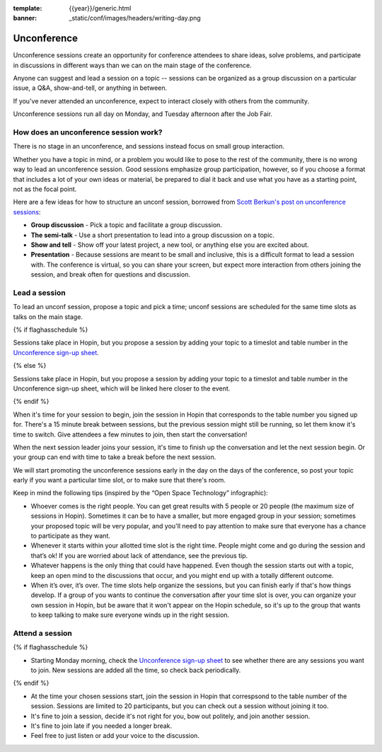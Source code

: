 :template: {{year}}/generic.html
:banner: _static/conf/images/headers/writing-day.png

Unconference
============

Unconference sessions create an opportunity for conference attendees to share ideas, solve problems, and participate in discussions in different ways than we can on the main stage of the conference.

Anyone can suggest and lead a session on a topic -- sessions can be organized as a group discussion on a particular issue, a Q&A, show-and-tell, or anything in between.

If you've never attended an unconference, expect to interact closely with others from the community.

Unconference sessions run all day on Monday, and Tuesday afternoon after the Job Fair.

How does an unconference session work?
--------------------------------------

There is no stage in an unconference, and sessions instead focus on small group interaction.

Whether you have a topic in mind, or a problem you would like to pose to the rest of the community, there is no wrong way to lead an unconference session. Good sessions emphasize group participation, however, so if you choose a format that includes a lot of your own ideas or material, be prepared to dial it back and use what you have as a starting point, not as the focal point.

Here are a few ideas for how to structure an unconf session, borrowed from `Scott Berkun's post on unconference sessions <http://scottberkun.com/2006/how-to-run-a-great-unconference-session/>`__:

-  **Group discussion** - Pick a topic and facilitate a group discussion.
-  **The semi-talk** - Use a short presentation to lead into a group discussion on a topic.
-  **Show and tell** - Show off your latest project, a new tool, or anything else you are excited about.
-  **Presentation** - Because sessions are meant to be small and inclusive, this is a difficult format to lead a session with. The conference is virtual, so you can share your screen, but expect more interaction from others joining the session, and break often for questions and discussion.

Lead a session
--------------

To lead an unconf session, propose a topic and pick a time; unconf sessions are scheduled for the same time slots as talks on the main stage.

{% if flaghasschedule %}

Sessions take place in Hopin, but you propose a session by adding your topic to a timeslot and table number in the  `Unconference sign-up sheet <{{unconf.url}}>`__.

{% else %}

Sessions take place in Hopin, but you propose a session by adding your topic to a timeslot and table number in the  Unconference sign-up sheet, which will be linked here closer to the event.

{% endif %}

When it's time for your session to begin, join the session in Hopin that corresponds to the table number you signed up for. There's a 15 minute break between sessions, but the previous session might still be running, so let them know it's time to switch. Give attendees a few minutes to join, then start the conversation!

When the next session leader joins your session, it's time to finish up the conversation and let the next session begin. Or your group can end with time to take a break before the next session.

We will start promoting the unconference sessions early in the day on the days of the conference, so post your topic early if you want a particular time slot, or to make sure that there's room.

Keep in mind the following tips (inspired by the “Open Space Technology” infographic):

* Whoever comes is the right people. You can get great results with 5 people or 20 people (the maximum size of sessions in Hopin). Sometimes it can be to have a smaller, but more engaged group in your session; sometimes your proposed topic will be very popular, and you'll need to pay attention to make sure that everyone has a chance to participate as they want.

* Whenever it starts within your allotted time slot is the right time. People might come and go during the session and that’s ok! If you are worried about lack of attendance, see the previous tip.

* Whatever happens is the only thing that could have happened. Even though the session starts out with a topic, keep an open mind to the discussions that occur, and you might end up with a totally different outcome.

* When it’s over, it’s over. The time slots help organize the sessions, but you can finish early if that's how things develop. If a group of you wants to continue the conversation after your time slot is over, you can organize your own session in Hopin, but be aware that it won't appear on the Hopin schedule, so it's up to the group that wants to keep talking to make sure everyone winds up in the right session.

Attend a session
----------------

{% if flaghasschedule %}

* Starting Monday morning, check the `Unconference sign-up sheet <{{ unconf.url }}>`__ to see whether there are any sessions you want to join. New sessions are added all the time, so check back periodically.

{% endif %}

* At the time your chosen sessions start, join the session in Hopin that correspsond to the table number of the session. Sessions are limited to 20 participants, but you can check out a session without joining it too.

* It's fine to join a session, decide it's not right for you, bow out politely, and join another session.

* It's fine to join late if you needed a longer break.

* Feel free to just listen or add your voice to the discussion.
